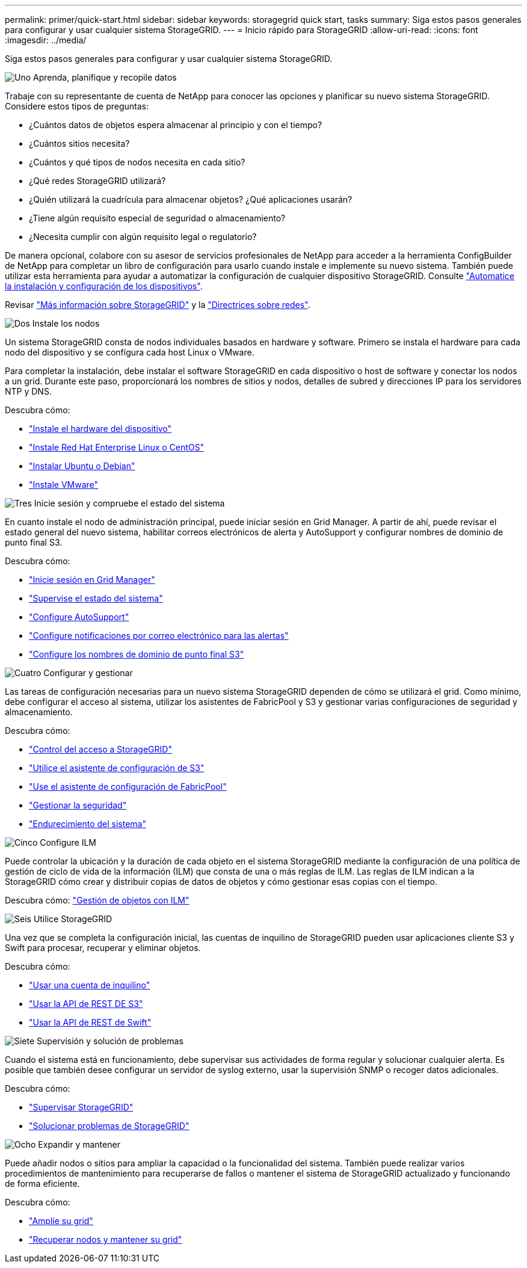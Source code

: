 ---
permalink: primer/quick-start.html 
sidebar: sidebar 
keywords: storagegrid quick start, tasks 
summary: Siga estos pasos generales para configurar y usar cualquier sistema StorageGRID. 
---
= Inicio rápido para StorageGRID
:allow-uri-read: 
:icons: font
:imagesdir: ../media/


[role="lead"]
Siga estos pasos generales para configurar y usar cualquier sistema StorageGRID.

.image:https://raw.githubusercontent.com/NetAppDocs/common/main/media/number-1.png["Uno"] Aprenda, planifique y recopile datos
[role="quick-margin-para"]
Trabaje con su representante de cuenta de NetApp para conocer las opciones y planificar su nuevo sistema StorageGRID. Considere estos tipos de preguntas:

[role="quick-margin-list"]
* ¿Cuántos datos de objetos espera almacenar al principio y con el tiempo?
* ¿Cuántos sitios necesita?
* ¿Cuántos y qué tipos de nodos necesita en cada sitio?
* ¿Qué redes StorageGRID utilizará?
* ¿Quién utilizará la cuadrícula para almacenar objetos? ¿Qué aplicaciones usarán?
* ¿Tiene algún requisito especial de seguridad o almacenamiento?
* ¿Necesita cumplir con algún requisito legal o regulatorio?


[role="quick-margin-para"]
De manera opcional, colabore con su asesor de servicios profesionales de NetApp para acceder a la herramienta ConfigBuilder de NetApp para completar un libro de configuración para usarlo cuando instale e implemente su nuevo sistema. También puede utilizar esta herramienta para ayudar a automatizar la configuración de cualquier dispositivo StorageGRID. Consulte link:../installconfig/automating-appliance-installation-and-configuration.html["Automatice la instalación y configuración de los dispositivos"].

[role="quick-margin-para"]
Revisar link:../primer/index.html["Más información sobre StorageGRID"] y la link:../network/index.html["Directrices sobre redes"].

.image:https://raw.githubusercontent.com/NetAppDocs/common/main/media/number-2.png["Dos"] Instale los nodos
[role="quick-margin-para"]
Un sistema StorageGRID consta de nodos individuales basados en hardware y software. Primero se instala el hardware para cada nodo del dispositivo y se configura cada host Linux o VMware.

[role="quick-margin-para"]
Para completar la instalación, debe instalar el software StorageGRID en cada dispositivo o host de software y conectar los nodos a un grid. Durante este paso, proporcionará los nombres de sitios y nodos, detalles de subred y direcciones IP para los servidores NTP y DNS.

[role="quick-margin-para"]
Descubra cómo:

[role="quick-margin-list"]
* link:../installconfig/index.html["Instale el hardware del dispositivo"]
* link:../rhel/index.html["Instale Red Hat Enterprise Linux o CentOS"]
* link:../ubuntu/index.html["Instalar Ubuntu o Debian"]
* link:../vmware/index.html["Instale VMware"]


.image:https://raw.githubusercontent.com/NetAppDocs/common/main/media/number-3.png["Tres"] Inicie sesión y compruebe el estado del sistema
[role="quick-margin-para"]
En cuanto instale el nodo de administración principal, puede iniciar sesión en Grid Manager. A partir de ahí, puede revisar el estado general del nuevo sistema, habilitar correos electrónicos de alerta y AutoSupport y configurar nombres de dominio de punto final S3.

[role="quick-margin-para"]
Descubra cómo:

[role="quick-margin-list"]
* link:../admin/signing-in-to-grid-manager.html["Inicie sesión en Grid Manager"]
* link:../monitor/monitoring-system-health.html["Supervise el estado del sistema"]
* link:../admin/configure-autosupport-grid-manager.html["Configure AutoSupport"]
* link:../monitor/email-alert-notifications.html["Configure notificaciones por correo electrónico para las alertas"]
* link:../admin/configuring-s3-api-endpoint-domain-names.html["Configure los nombres de dominio de punto final S3"]


.image:https://raw.githubusercontent.com/NetAppDocs/common/main/media/number-4.png["Cuatro"] Configurar y gestionar
[role="quick-margin-para"]
Las tareas de configuración necesarias para un nuevo sistema StorageGRID dependen de cómo se utilizará el grid. Como mínimo, debe configurar el acceso al sistema, utilizar los asistentes de FabricPool y S3 y gestionar varias configuraciones de seguridad y almacenamiento.

[role="quick-margin-para"]
Descubra cómo:

[role="quick-margin-list"]
* link:../admin/controlling-storagegrid-access.html["Control del acceso a StorageGRID"]
* link:../admin/use-s3-setup-wizard.html["Utilice el asistente de configuración de S3"]
* link:../fabricpool/use-fabricpool-setup-wizard.html["Use el asistente de configuración de FabricPool"]
* link:../admin/manage-security.html["Gestionar la seguridad"]
* link:../harden/index.html["Endurecimiento del sistema"]


.image:https://raw.githubusercontent.com/NetAppDocs/common/main/media/number-5.png["Cinco"] Configure ILM
[role="quick-margin-para"]
Puede controlar la ubicación y la duración de cada objeto en el sistema StorageGRID mediante la configuración de una política de gestión de ciclo de vida de la información (ILM) que consta de una o más reglas de ILM. Las reglas de ILM indican a la StorageGRID cómo crear y distribuir copias de datos de objetos y cómo gestionar esas copias con el tiempo.

[role="quick-margin-para"]
Descubra cómo: link:../ilm/index.html["Gestión de objetos con ILM"]

.image:https://raw.githubusercontent.com/NetAppDocs/common/main/media/number-6.png["Seis"] Utilice StorageGRID
[role="quick-margin-para"]
Una vez que se completa la configuración inicial, las cuentas de inquilino de StorageGRID pueden usar aplicaciones cliente S3 y Swift para procesar, recuperar y eliminar objetos.

[role="quick-margin-para"]
Descubra cómo:

[role="quick-margin-list"]
* link:../tenant/index.html["Usar una cuenta de inquilino"]
* link:../s3/index.html["Usar la API de REST DE S3"]
* link:../swift/index.html["Usar la API de REST de Swift"]


.image:https://raw.githubusercontent.com/NetAppDocs/common/main/media/number-7.png["Siete"] Supervisión y solución de problemas
[role="quick-margin-para"]
Cuando el sistema está en funcionamiento, debe supervisar sus actividades de forma regular y solucionar cualquier alerta. Es posible que también desee configurar un servidor de syslog externo, usar la supervisión SNMP o recoger datos adicionales.

[role="quick-margin-para"]
Descubra cómo:

[role="quick-margin-list"]
* link:../monitor/index.html["Supervisar StorageGRID"]
* link:../troubleshoot/index.html["Solucionar problemas de StorageGRID"]


.image:https://raw.githubusercontent.com/NetAppDocs/common/main/media/number-8.png["Ocho"] Expandir y mantener
[role="quick-margin-para"]
Puede añadir nodos o sitios para ampliar la capacidad o la funcionalidad del sistema. También puede realizar varios procedimientos de mantenimiento para recuperarse de fallos o mantener el sistema de StorageGRID actualizado y funcionando de forma eficiente.

[role="quick-margin-para"]
Descubra cómo:

[role="quick-margin-list"]
* link:../expand/index.html["Amplíe su grid"]
* link:../maintain/index.html["Recuperar nodos y mantener su grid"]

